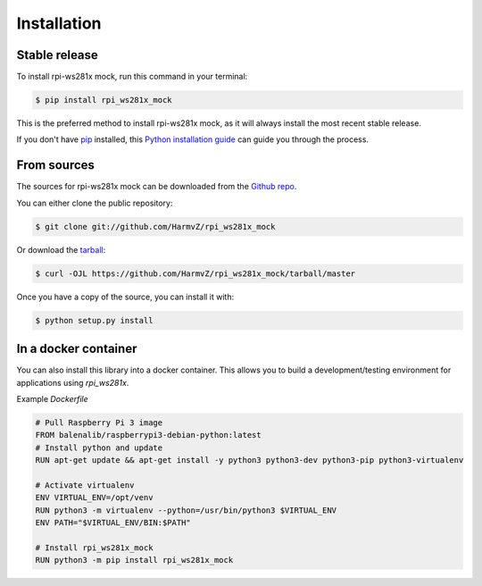 .. highlight:: shell

============
Installation
============


Stable release
--------------

To install rpi-ws281x mock, run this command in your terminal:

.. code-block:: console

    $ pip install rpi_ws281x_mock

This is the preferred method to install rpi-ws281x mock, as it will always install the most recent stable release.

If you don't have `pip`_ installed, this `Python installation guide`_ can guide
you through the process.

.. _pip: https://pip.pypa.io
.. _Python installation guide: http://docs.python-guide.org/en/latest/starting/installation/


From sources
------------

The sources for rpi-ws281x mock can be downloaded from the `Github repo`_.

You can either clone the public repository:

.. code-block:: console

    $ git clone git://github.com/HarmvZ/rpi_ws281x_mock

Or download the `tarball`_:

.. code-block:: console

    $ curl -OJL https://github.com/HarmvZ/rpi_ws281x_mock/tarball/master

Once you have a copy of the source, you can install it with:

.. code-block:: console

    $ python setup.py install


.. _Github repo: https://github.com/HarmvZ/rpi_ws281x_mock
.. _tarball: https://github.com/HarmvZ/rpi_ws281x_mock/tarball/master


In a docker container
---------------------

You can also install this library into a docker container. This allows you to build a development/testing environment for applications using `rpi_ws281x`.

Example `Dockerfile`

.. code-block:: dockerfile

    # Pull Raspberry Pi 3 image
    FROM balenalib/raspberrypi3-debian-python:latest
    # Install python and update
    RUN apt-get update && apt-get install -y python3 python3-dev python3-pip python3-virtualenv

    # Activate virtualenv
    ENV VIRTUAL_ENV=/opt/venv
    RUN python3 -m virtualenv --python=/usr/bin/python3 $VIRTUAL_ENV
    ENV PATH="$VIRTUAL_ENV/BIN:$PATH"

    # Install rpi_ws281x_mock
    RUN python3 -m pip install rpi_ws281x_mock
